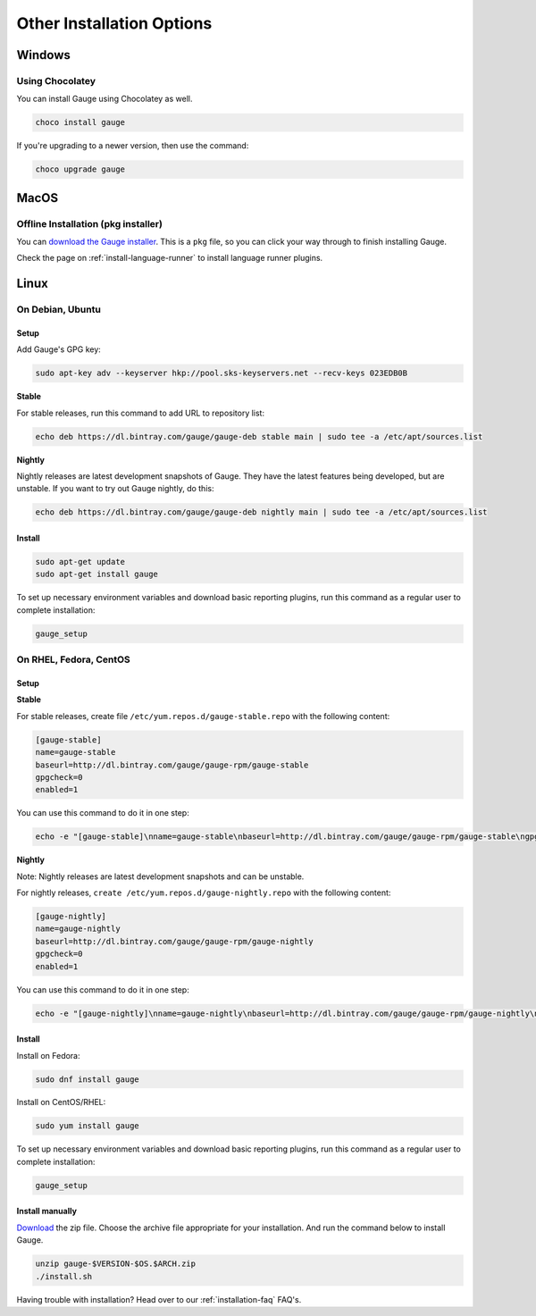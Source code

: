 Other Installation Options
==========================
Windows
^^^^^^^

Using Chocolatey
++++++++++++++++
You can install Gauge using Chocolatey as well.

.. code-block:: console

    choco install gauge

If you're upgrading to a newer version, then use the command:

.. code-block:: console

    choco upgrade gauge

MacOS
^^^^^

Offline Installation (pkg installer)
++++++++++++++++++++++++++++++++++++

You can `download the Gauge installer <http://getgauge.io/get-started>`__. This is a ``pkg`` file, so you can click your way through to finish installing Gauge.

Check the page on :ref:`install-language-runner` to install language runner plugins.

Linux
^^^^^

On Debian, Ubuntu
+++++++++++++++++

Setup
#####

Add Gauge's GPG key:

.. code-block:: console

    sudo apt-key adv --keyserver hkp://pool.sks-keyservers.net --recv-keys 023EDB0B

**Stable**

For stable releases, run this command to add URL to repository list:

.. code-block:: console

    echo deb https://dl.bintray.com/gauge/gauge-deb stable main | sudo tee -a /etc/apt/sources.list

**Nightly**

Nightly releases are latest development snapshots of Gauge. They have
the latest features being developed, but are unstable. If you want to
try out Gauge nightly, do this:

.. code-block:: console

    echo deb https://dl.bintray.com/gauge/gauge-deb nightly main | sudo tee -a /etc/apt/sources.list

Install
#######

.. code-block:: console

    sudo apt-get update
    sudo apt-get install gauge

To set up necessary environment variables and download basic reporting
plugins, run this command as a regular user to complete installation:

.. code-block:: console

    gauge_setup

On RHEL, Fedora, CentOS
+++++++++++++++++++++++

Setup
#####

**Stable**

For stable releases, create file ``/etc/yum.repos.d/gauge-stable.repo``
with the following content:

.. code-block:: text

    [gauge-stable]
    name=gauge-stable
    baseurl=http://dl.bintray.com/gauge/gauge-rpm/gauge-stable
    gpgcheck=0
    enabled=1

You can use this command to do it in one step:

.. code-block:: console

    echo -e "[gauge-stable]\nname=gauge-stable\nbaseurl=http://dl.bintray.com/gauge/gauge-rpm/gauge-stable\ngpgcheck=0\nenabled=1" | sudo tee /etc/yum.repos.d/gauge-stable.repo

**Nightly**


Note: Nightly releases are latest development snapshots and can be
unstable.

For nightly releases, ``create /etc/yum.repos.d/gauge-nightly.repo``
with the following content:

.. code-block:: text

    [gauge-nightly]
    name=gauge-nightly
    baseurl=http://dl.bintray.com/gauge/gauge-rpm/gauge-nightly
    gpgcheck=0
    enabled=1

You can use this command to do it in one step:

.. code-block:: console

    echo -e "[gauge-nightly]\nname=gauge-nightly\nbaseurl=http://dl.bintray.com/gauge/gauge-rpm/gauge-nightly\ngpgcheck=0\nenabled=1" | sudo tee /etc/yum.repos.d/gauge-nightly.repo

Install
#######

Install on Fedora:

.. code-block:: console

    sudo dnf install gauge

Install on CentOS/RHEL:

.. code-block:: console

    sudo yum install gauge

To set up necessary environment variables and download basic reporting
plugins, run this command as a regular user to complete installation:

.. code-block:: console

    gauge_setup

Install manually
################

`Download <http://getgauge.io/get-started>`__ the zip file. Choose the
archive file appropriate for your installation. And run the command
below to install Gauge.

.. code-block:: console

    unzip gauge-$VERSION-$OS.$ARCH.zip
    ./install.sh

Having trouble with installation? Head over to our :ref:`installation-faq` FAQ's.
